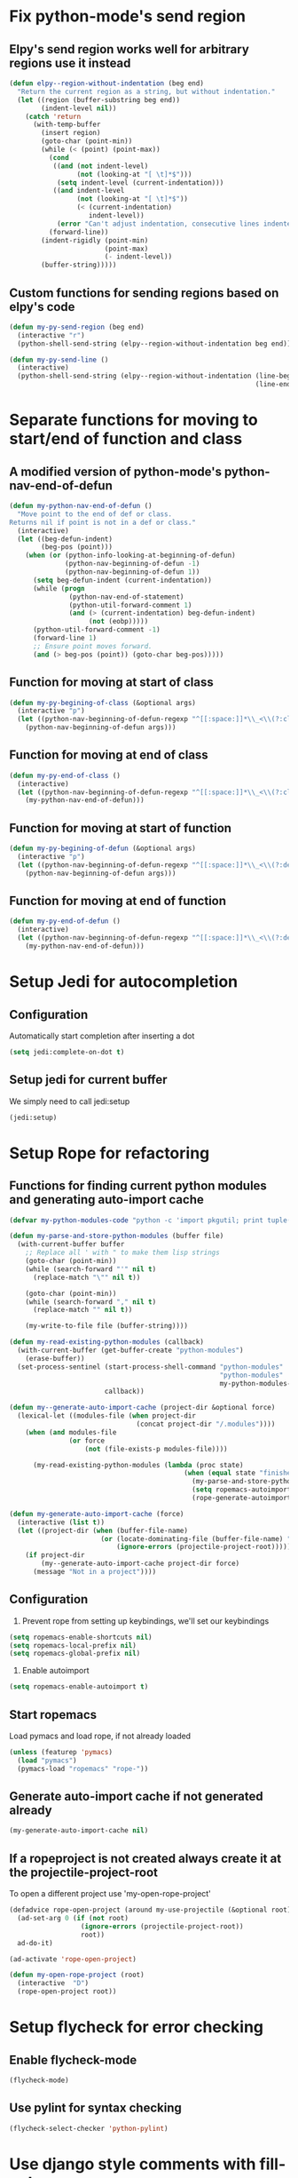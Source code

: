 * Fix python-mode's send region
** Elpy's send region works well for arbitrary regions use it instead
   #+begin_src emacs-lisp
     (defun elpy--region-without-indentation (beg end)
       "Return the current region as a string, but without indentation."
       (let ((region (buffer-substring beg end))
             (indent-level nil))
         (catch 'return
           (with-temp-buffer
             (insert region)
             (goto-char (point-min))
             (while (< (point) (point-max))
               (cond
                ((and (not indent-level)
                      (not (looking-at "[ \t]*$")))
                 (setq indent-level (current-indentation)))
                ((and indent-level
                      (not (looking-at "[ \t]*$"))
                      (< (current-indentation)
                         indent-level))
                 (error "Can't adjust indentation, consecutive lines indented less than starting line")))
               (forward-line))
             (indent-rigidly (point-min)
                             (point-max)
                             (- indent-level))
             (buffer-string)))))
   #+end_src

** Custom functions for sending regions based on elpy's code
   #+begin_src emacs-lisp
     (defun my-py-send-region (beg end)
       (interactive "r")
       (python-shell-send-string (elpy--region-without-indentation beg end)))
     
     (defun my-py-send-line ()
       (interactive)
       (python-shell-send-string (elpy--region-without-indentation (line-beginning-position)
                                                                   (line-end-position))))
   #+end_src


* Separate functions for moving to start/end of function and class
** A modified version of python-mode's python-nav-end-of-defun
   #+begin_src emacs-lisp
     (defun my-python-nav-end-of-defun ()
       "Move point to the end of def or class.
     Returns nil if point is not in a def or class."
       (interactive)
       (let ((beg-defun-indent)
             (beg-pos (point)))
         (when (or (python-info-looking-at-beginning-of-defun)
                   (python-nav-beginning-of-defun -1)
                   (python-nav-beginning-of-defun 1))
           (setq beg-defun-indent (current-indentation))
           (while (progn
                    (python-nav-end-of-statement)
                    (python-util-forward-comment 1)
                    (and (> (current-indentation) beg-defun-indent)
                         (not (eobp)))))
           (python-util-forward-comment -1)
           (forward-line 1)
           ;; Ensure point moves forward.
           (and (> beg-pos (point)) (goto-char beg-pos)))))
   #+end_src

** Function for moving at start of class
  #+begin_src emacs-lisp
    (defun my-py-begining-of-class (&optional args)
      (interactive "p")
      (let ((python-nav-beginning-of-defun-regexp "^[[:space:]]*\\_<\\(?:class\\)\\_>[[:space:]]+\\([_[:alpha:]][_[:word:]]*\\)"))
        (python-nav-beginning-of-defun args)))
  #+end_src

** Function for moving at end of class
   #+begin_src emacs-lisp
     (defun my-py-end-of-class ()
       (interactive)
       (let ((python-nav-beginning-of-defun-regexp "^[[:space:]]*\\_<\\(?:class\\)\\_>[[:space:]]+\\([_[:alpha:]][_[:word:]]*\\)"))
         (my-python-nav-end-of-defun)))
   #+end_src

** Function for moving at start of function
   #+begin_src emacs-lisp
     (defun my-py-begining-of-defun (&optional args)
       (interactive "p")
       (let ((python-nav-beginning-of-defun-regexp "^[[:space:]]*\\_<\\(?:def\\)\\_>[[:space:]]+\\([_[:alpha:]][_[:word:]]*\\)"))
         (python-nav-beginning-of-defun args)))
   #+end_src

** Function for moving at end of function
   #+begin_src emacs-lisp
     (defun my-py-end-of-defun ()
       (interactive)
       (let ((python-nav-beginning-of-defun-regexp "^[[:space:]]*\\_<\\(?:def\\)\\_>[[:space:]]+\\([_[:alpha:]][_[:word:]]*\\)"))
         (my-python-nav-end-of-defun)))
   #+end_src


* Setup Jedi for autocompletion
** Configuration
  Automatically start completion after inserting a dot
  #+begin_src emacs-lisp
    (setq jedi:complete-on-dot t)
  #+end_src

** Setup jedi for current buffer
   We simply need to call jedi:setup
   #+begin_src emacs-lisp
       (jedi:setup)
   #+end_src


* Setup Rope for refactoring
** Functions for finding current python modules and generating auto-import cache
   #+begin_src emacs-lisp
     (defvar my-python-modules-code "python -c 'import pkgutil; print tuple([i[1] for i in pkgutil.iter_modules()])'")
     
     (defun my-parse-and-store-python-modules (buffer file)
       (with-current-buffer buffer
         ;; Replace all ' with " to make them lisp strings
         (goto-char (point-min))
         (while (search-forward "'" nil t)
           (replace-match "\"" nil t))
     
         (goto-char (point-min))
         (while (search-forward "," nil t)
           (replace-match "" nil t))
         
         (my-write-to-file file (buffer-string))))
     
     (defun my-read-existing-python-modules (callback)
       (with-current-buffer (get-buffer-create "python-modules")
         (erase-buffer))
       (set-process-sentinel (start-process-shell-command "python-modules"
                                                          "python-modules"
                                                          my-python-modules-code)
                             callback))
     
     (defun my--generate-auto-import-cache (project-dir &optional force)
       (lexical-let ((modules-file (when project-dir
                                     (concat project-dir "/.modules"))))
         (when (and modules-file
                    (or force
                        (not (file-exists-p modules-file))))
     
           (my-read-existing-python-modules (lambda (proc state)
                                                 (when (equal state "finished\n")
                                                   (my-parse-and-store-python-modules (process-buffer proc) modules-file)
                                                   (setq ropemacs-autoimport-modules (read (my-read-file modules-file)))
                                                   (rope-generate-autoimport-cache)))))))
     
     (defun my-generate-auto-import-cache (force)
       (interactive (list t))
       (let ((project-dir (when (buffer-file-name)
                            (or (locate-dominating-file (buffer-file-name) ".ropeproject")
                                (ignore-errors (projectile-project-root))))))
         (if project-dir
             (my--generate-auto-import-cache project-dir force)
           (message "Not in a project"))))
   #+end_src

** Configuration
   1. Prevent rope from setting up keybindings, we'll set our keybindings
   #+begin_src emacs-lisp
     (setq ropemacs-enable-shortcuts nil)
     (setq ropemacs-local-prefix nil)
     (setq ropemacs-global-prefix nil)
   #+end_src
   
   2. Enable autoimport
   #+begin_src emacs-lisp
     (setq ropemacs-enable-autoimport t)
   #+end_src
   
** Start ropemacs
   Load pymacs and load rope, if not already loaded
   #+begin_src emacs-lisp
     (unless (featurep 'pymacs)
       (load "pymacs")
       (pymacs-load "ropemacs" "rope-"))
   #+end_src

** Generate auto-import cache if not generated already
   #+begin_src emacs-lisp
     (my-generate-auto-import-cache nil)
   #+end_src

** If a ropeproject is not created always create it at the projectile-project-root
   To open a different project use 'my-open-rope-project'
   #+begin_src emacs-lisp
     (defadvice rope-open-project (around my-use-projectile (&optional root))
       (ad-set-arg 0 (if (not root)
                       (ignore-errors (projectile-project-root))
                       root))
       ad-do-it)
     
     (ad-activate 'rope-open-project)
     
     (defun my-open-rope-project (root)
       (interactive  "D")
       (rope-open-project root))
   #+end_src

  
* Setup flycheck for error checking
** Enable flycheck-mode
  #+begin_src emacs-lisp
    (flycheck-mode)
  #+end_src
  
** Use pylint for syntax checking
   #+begin_src emacs-lisp
     (flycheck-select-checker 'python-pylint)
   #+end_src


* Use django style comments with fill-column
  #+begin_src emacs-lisp
    (setq python-fill-docstring-style 'django)
  #+end_src


* Use nosetests for testing
  #+begin_src emacs-lisp
    (when (locate-library "nose")
      (load "nose"))
  #+end_src


* Setup code folding
  Enable "hs-minor-mode"
  #+begin_src emacs-lisp 
    (hs-minor-mode)
  #+end_src


* Use ipython if available
  #+begin_src emacs-lisp
    (when (executable-find "ipython") 
      (setq
       python-shell-interpreter "ipython"
       python-shell-prompt-regexp "In \\[[0-9]+\\]: "
       python-shell-prompt-output-regexp "Out\\[[0-9]+\\]: "
       python-shell-completion-setup-code
       "from IPython.core.completerlib import module_completion"
       python-shell-completion-module-string-code
       "';'.join(module_completion('''%s'''))\n"
       python-shell-completion-string-code
       "';'.join(get_ipython().Completer.all_completions('''%s'''))\n"))
  #+end_src


* Flash current line after a jump to definition
  #+begin_src emacs-lisp
    (my-highlight-line-after-func jedi:goto-definition)
  #+end_src

